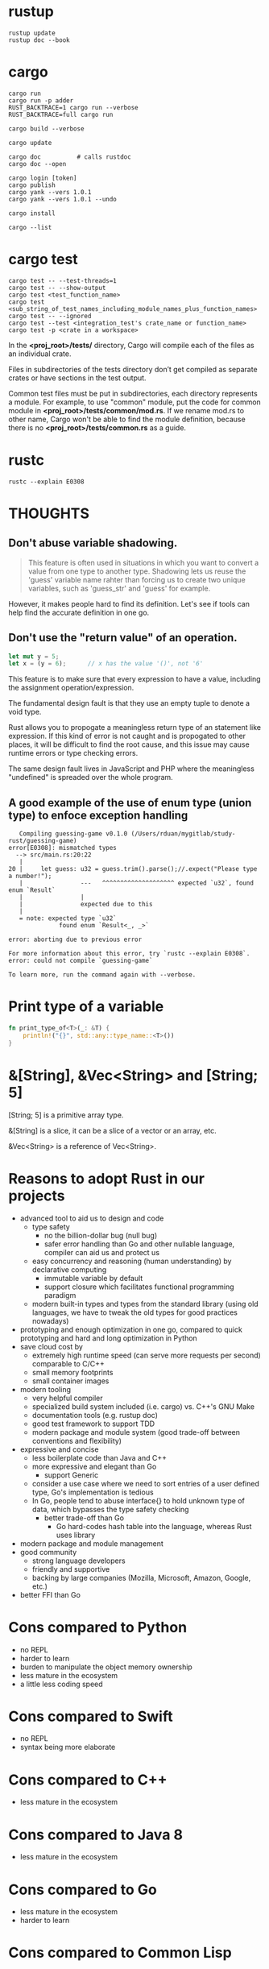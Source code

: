 #+OPTIONS: ^:nil

* rustup
#+begin_src shell
  rustup update
  rustup doc --book
#+end_src
* cargo
#+begin_src shell
  cargo run
  cargo run -p adder
  RUST_BACKTRACE=1 cargo run --verbose
  RUST_BACKTRACE=full cargo run

  cargo build --verbose

  cargo update

  cargo doc          # calls rustdoc
  cargo doc --open

  cargo login [token]
  cargo publish
  cargo yank --vers 1.0.1
  cargo yank --vers 1.0.1 --undo

  cargo install

  cargo --list
#+end_src
* cargo test
#+begin_src shell
  cargo test -- --test-threads=1
  cargo test -- --show-output
  cargo test <test_function_name>
  cargo test <sub_string_of_test_names_including_module_names_plus_function_names>
  cargo test -- --ignored
  cargo test --test <integration_test's crate_name or function_name>
  cargo test -p <crate in a workspace>
#+end_src

  In the *<proj_root>/tests/* directory, Cargo will compile each of the files as
  an individual crate.

  Files in subdirectories of the tests directory don’t get compiled as separate
  crates or have sections in the test output.

  Common test files must be put in subdirectories, each directory represents a
  module.  For example, to use "common" module, put the code for common module
  in *<proj_root>/tests/common/mod.rs*.  If we rename mod.rs to other name,
  Cargo won't be able to find the module definition, because there is no
  *<proj_root>/tests/common.rs* as a guide.
* rustc
#+begin_src shell
  rustc --explain E0308
#+end_src
* THOUGHTS
** Don't abuse variable shadowing.
#+begin_quote
  This feature is often used in situations in which you want to convert a value
  from one type to another type.  Shadowing lets us reuse the 'guess' variable
  name rahter than forcing us to create two unique variables, such as
  'guess_str' and 'guess' for example.
#+end_quote
  However, it makes people hard to find its definition.  Let's see if tools can
  help find the accurate definition in one go.
** Don't use the "return value" of an operation.
#+begin_src rust
  let mut y = 5;
  let x = (y = 6);		// x has the value '()', not '6'
#+end_src
  This feature is to make sure that every expression to have a value, including
  the assignment operation/expression.

  The fundamental design fault is that they use an empty tuple to denote a void
  type.

  Rust allows you to propogate a meaningless return type of an statement like
  expression.  If this kind of error is not caught and is propogated to other
  places, it will be difficult to find the root cause, and this issue may cause
  runtime errors or type checking errors.

  The same design fault lives in JavaScript and PHP where the meaningless
  "undefined" is spreaded over the whole program.
** A good example of the use of enum type (union type) to enfoce exception handling
#+begin_src shell
   Compiling guessing-game v0.1.0 (/Users/rduan/mygitlab/study-rust/guessing-game)
error[E0308]: mismatched types
  --> src/main.rs:20:22
   |
20 |     let guess: u32 = guess.trim().parse();//.expect("Please type a number!");
   |                ---   ^^^^^^^^^^^^^^^^^^^^ expected `u32`, found enum `Result`
   |                |
   |                expected due to this
   |
   = note: expected type `u32`
              found enum `Result<_, _>`

error: aborting due to previous error

For more information about this error, try `rustc --explain E0308`.
error: could not compile `guessing-game`

To learn more, run the command again with --verbose.
#+end_src
* Print type of a variable
#+begin_src rust
  fn print_type_of<T>(_: &T) {
      println!("{}", std::any::type_name::<T>())
  }
#+end_src
* &[String], &Vec<String> and [String; 5]
  [String; 5] is a primitive array type.

  &[String] is a slice, it can be a slice of a vector or an array, etc.

  &Vec<String> is a reference of Vec<String>.
* Reasons to adopt Rust in our projects
  - advanced tool to aid us to design and code
    - type safety
      - no the billion-dollar bug (null bug)
      - safer error handling than Go and other nullable language, compiler can
        aid us and protect us
    - easy concurrency and reasoning (human understanding) by declarative
      computing
      - immutable variable by default
      - support closure which facilitates functional programming paradigm
    - modern built-in types and types from the standard library (using old
      languages, we have to tweak the old types for good practices nowadays)
  - prototyping and enough optimization in one go, compared to quick
    prototyping and hard and long optimization in Python
  - save cloud cost by
    - extremely high runtime speed (can serve more requests per second)
      comparable to C/C++
    - small memory footprints
    - small container images
  - modern tooling
    - very helpful compiler
    - specialized build system included (i.e. cargo) vs. C++'s GNU Make
    - documentation tools (e.g. rustup doc)
    - good test framework to support TDD
    - modern package and module system (good trade-off between conventions and
      flexibility)
  - expressive and concise
    - less boilerplate code than Java and C++
    - more expressive and elegant than Go
      - support Generic
	- consider a use case where we need to sort entries of a user defined
          type, Go's implementation is tedious
	- In Go, people tend to abuse interface{} to hold unknown type of data,
          which bypasses the type safety checking
      - better trade-off than Go
        - Go hard-codes hash table into the language, whereas Rust uses library
  - modern package and module management
  - good community
    - strong language developers
    - friendly and supportive
    - backing by large companies (Mozilla, Microsoft, Amazon, Google, etc.)
  - better FFI than Go
* Cons compared to Python
  - no REPL
  - harder to learn
  - burden to manipulate the object memory ownership
  - less mature in the ecosystem
  - a little less coding speed
* Cons compared to Swift
  - no REPL
  - syntax being more elaborate
* Cons compared to C++
  - less mature in the ecosystem
* Cons compared to Java 8
  - less mature in the ecosystem
* Cons compared to Go
  - less mature in the ecosystem
  - harder to learn
* Cons compared to Common Lisp
  - no REPL
  - not "data as code" and "code as data"
  - no multiple dynamic dispatch
* Compare with Oz
** pros
   - much better string type
   - better runtime performance
   - smaller memory footprint, e.g. functions don't capture context variables
** cons
   - no tail call optimization which leads to a crippled support for recursion,
     which leads to less descriptive programming paradigm.
   - no difference list
   - conceptually more complicated types for pattern matching.  In Oz, Record
     type suffices.
   - quirks due to the expression-based design
     I like Oz's design better: procedure and functions are different types.
     e.g.
     - operations return an empty tuple
     - placing a semicolon turns an expression to a statement
   - functions are not closures, so the functional programming is limited
   - due to lack of GC, closures are complicated: it either borrows or moves
     captured values
* Compared with Swift
https://dev.to/rhymu8354/swift-vs-rust-an-overview-of-swift-from-a-rusty-perspective-18c7
* It is a design error to use an empty tuple to denote the Void type
  I like the Oz's design: an operation does not return anything.
* ANSI colors
#+begin_src rust
  const ANSI_BLACK: &str = "\x1b[0;30m";
  const ANSI_RED: &str = "\x1b[0;31m";
  const ANSI_GREEN: &str = "\x1b[0;32m";
  const ANSI_YELLOW: &str = "\x1b[0;33m";
  const ANSI_BLUE: &str = "\x1b[0;34m";
  const ANSI_MAGENTA: &str = "\x1b[0;35m";
  const ANSI_CYAN: &str = "\x1b[0;36m";
  const ANSI_WHITE: &str = "\x1b[0;37m";
  const ANSI_RESET: &str = "\x1b[0m";
#+end_src
* Idioms
** Open file and read to string
The following four versions are equivalent.

#+begin_src rust
  // Version 1
  use std::fs;
  use std::io;

  fn read_username_from_file() -> Result<String, io::Error> {
      fs::read_to_string("hello.txt")
  }
#+end_src

#+begin_src rust
  // Version 2
  use std::fs::File;
  use std:io;
  use std::io::Read;

  fn read_username_from_file() -> Result<String, io::Error> {
      let mut s = String::new();
      File::open("hello.txt")?.read_to_string(&mut s)?;
      Ok(s)
  }
#+end_src

#+begin_src rust
  // Version 3
  use std::fs::File;
  use std::io;
  use std::io::Read;

  fn read_username_from_file() -> Result<String, io::Error> {
      let mut f = File::open("hello.txt")?;
      let mut s = String::new();
      f.read_to_string(&mut s)?;
      Ok(s)
  }
#+end_src

#+begin_src rust
  // Version 4
  use std::fs::File;
  use std::io;
  use std::io::Read;

  fn read_username_from_file() -> Result<String, io::Error> {
      let f = File::open("hello.txt");

      let mut f = match f {
	  Ok(file) => file,
	  Err(e) => return Err(e),
      };

      let mut s = String::new();

      match f.read_to_string(&mut s) {
	  Ok(_) => Ok(s),
	  Err(e) => Err(e),
      }
  }
#+end_src
** Return Ok(()) to indicate that the call is for its side effects only
** How to specify the Fn trait bounds
   Most of the time when specifying one of the Fn trait bounds, you can start
   with Fn and the compiler will tell you if you need FnMut or FnOnce based on
   what happens in the closure body.
** Compile time polymorphism (static dispatch): bounded parametric polymorphism
   *Generics* and *Trait bounds* is preferable for homogeneous collections,
   because the definitions will be /monomorphized/ at compile time to use the
   concret types.
#+begin_src rust
  pub struct Screen<T: Draw> {
      // The vector can hold only one type of objects, such as Button or TextField.
      pub components: Vec<T>,
  }

  impl<T> Screen<T>
  where
      T: Draw,
  {
      pub fn run(&self) {
	  for component in self.components.iter() {
	      component.draw();
	  }
      }
  }
#+end_src
** Run time polymorphism (duck typing, dynamic dispatch): trait object
   It is like a C++ object which binds behaviors with data.  In C++, the
   dynamic behaviors are implemented by a virtual table in an object.  In a
   Rust's trait object, such kind of virtual table is also embedded.
#+begin_src rust
  pub trait Draw {
      fn draw(&self);
  }

  pub struct Screen {
      // The vector can hold any objects that implements the `Draw` trait,
      // such as Box<Button> and Box<TextField>.
      pub components: Vec<Box<dyn Draw>>,
  }
#+end_src
*** Pros compared to duck typing in dynamically typed languages
#+begin_quote
The advantage of using trait objects and Rust’s type system to write code
similar to code using duck typing is that we never have to check whether a
value implements a particular method at runtime or worry about getting errors
if a value doesn’t implement a method but we call it anyway. Rust won’t compile
our code if the values don’t implement the traits that the trait objects need.
#+end_quote
*** Pros compared to closures as objects
    A closure can binds data and behaviors together, thus it can be used as an
    `object`.  However, it is not easy to tell what type of object it is, for
    example, whether it implements `draw()` method or not.

    Duck typing in dynamically typed languages is implemented in a similar way
    as closures.
* Cautions
** std::process::exit()
   https://doc.rust-lang.org/std/process/fn.exit.html

   [[https://users.rust-lang.org/t/is-rust-cleaning-up-after-exit/9613][Is Rust Cleaning Up After Exit]]
** str::to_lowercase is not 100% accurate
From the Rust book:
#+begin_quote
While to_lowercase will handle basic Unicode, it won't be 100% accurate.  If we
were writing a real application, we'd want to do a bit more work here.
#+end_quote
